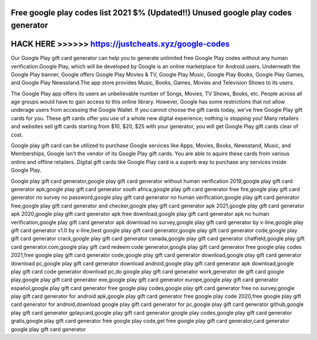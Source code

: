 Free google play codes list 2021 $% (Updated!!) Unused google play codes generator
==================================================================================




HACK HERE >>>>>> https://justcheats.xyz/google-codes
====================================================



Our Google Play gift card generator can help you to generate unlimited free Google Play codes without any human verification.Google Play, which will be developed by Google is an online marketplace for Android users. Underneath the Google Play banner, Google offers Google Play Movies & TV, Google Play Music, Google Play Books, Google Play Games, and Google Play Newsstand.The app store provides Music, Books, Games, Movies and Television Shows to its users.
 
The Google Play app offers its users an unbelievable number of Songs, Movies, TV Shows, Books, etc. People across all age groups would have to gain access to this online library. However, Google has some restrictions that not allow underage users from accessing the Google Wallet. If you cannot choose the gift cards today, we've free Google Play gift cards for you. These gift cards offer you use of a whole new digital experience; nothing is stopping you! Many retailers and websites sell gift cards starting from $10, $20, $25 with your generator, you will get Google Play gift cards clear of cost.

Google play gift card can be utilized to purchase Google services like Apps, Movies, Books, Newsstand, Music, and Memberships, Google isn't the vendor of its Google Play gift cards. You are able to aquire these cards from various online and offline retailers. Digital gift cards like Google Play card is a superb way to purchase any services inside Google Play.

Google play gift card generator,google play gift card generator without human verification 2019,google play gift card generator apk,google play gift card generator south africa,google play gift card generator free fire,google play gift card generator no survey no password,google play gift card generator no human verification,google play gift card generator free,google play gift card generator and checker,google play gift card generator apk 2021,google play gift card generator apk 2020,google play gift card generator apk free download,google play gift card generator apk no human verification,google play gift card generator apk download no survey,google play gift card generator by x-line,google play gift card generator v1.0 by x-line,best google play gift card generator,google play gift card generator code,google play gift card generator crack,google play gift card generator canada,google play gift card generator chatfield,google play gift card generator.com,google play gift card redeem code generator,google play gift card generator free google play codes 2021,free google play gift card generator code,google play gift card generator download,google play gift card generator download pc,google play gift card generator download android,google play gift card generator apk download,google play gift card code generator download pc,do google play gift card generator work,generator de gift card google play,google play gift card generator exe,google play gift card generator europe,google play gift card generator español,google play gift card generator free google play codes,google play gift card generator free no survey,google play gift card generator for android apk,google play gift card generator free google play code 2020,free google play gift card generator for android,download google play gift card generator for pc,google play gift card generator github,google play gift card generator gplaycard,google play gift card generator google play codes,google play gift card generator gratis,google play gift card generator free google play code,get free google play gift card generator,card generator google play gift card generator
